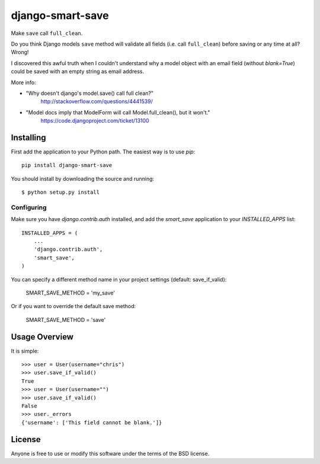 ====================
django-smart-save
====================

Make ``save`` call ``full_clean``.

Do you think Django models ``save`` method will validate all fields
(i.e. call ``full_clean``) before saving or any time at all? Wrong!

I discovered this awful truth when I couldn't understand why
a model object with an email field (without `blank=True`) could be
saved with an empty string as email address.

More info:

* "Why doesn't django's model.save() call full clean?"
    http://stackoverflow.com/questions/4441539/
* "Model docs imply that ModelForm will call Model.full_clean(), but it won't."
    https://code.djangoproject.com/ticket/13100


Installing
==========

First add the application to your Python path. The easiest way is to use
`pip`::

    pip install django-smart-save

You should install by downloading the source and running::

    $ python setup.py install

Configuring
-----------

Make sure you have `django.contrib.auth` installed, and add the `smart_save`
application to your `INSTALLED_APPS` list::

    INSTALLED_APPS = (
        ...
        'django.contrib.auth',
        'smart_save',
    )

You can specify a different method name in your project settings (default: save_if_valid):

    SMART_SAVE_METHOD = 'my_save'

Or if you want to override the default save method:

    SMART_SAVE_METHOD = 'save'


Usage Overview
==============

It is simple::

    >>> user = User(username="chris")
    >>> user.save_if_valid()
    True
    >>> user = User(username="")
    >>> user.save_if_valid()
    False
    >>> user._errors
    {'username': ['This field cannot be blank.']}
    
License
=======

Anyone is free to use or modify this software under the terms of the BSD
license.
